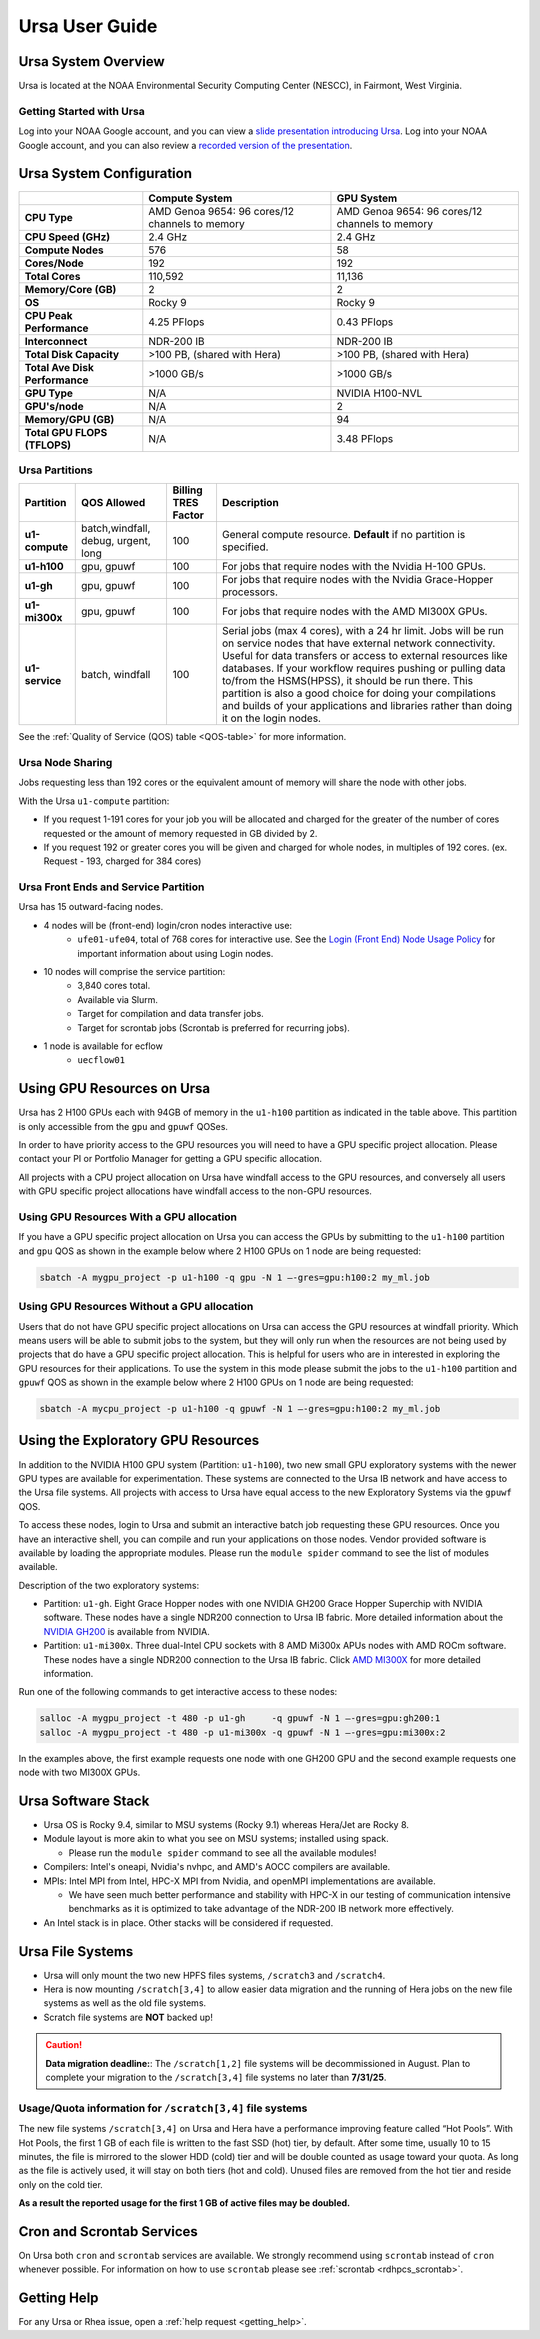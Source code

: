 .. _ursa-user-guide:

***************
Ursa User Guide
***************

.. image:: /images/Ursa.png
   :scale: 45%

.. _ursa-system-overview:

Ursa System Overview
====================
Ursa is located at the NOAA Environmental Security Computing Center (NESCC), in
Fairmont, West Virginia.

Getting Started with Ursa
-------------------------
Log into your NOAA Google account, and you can view a
`slide presentation introducing Ursa
<https://docs.google.com/presentation/d/1Miz_d5-atesgbfQhVk7LAWFNiveWwyDQFz3XZ4dfXLg/edit?pli=1&slide=id.p#slide=id.p>`_.
Log into your NOAA Google account, and you can also review
a `recorded version of the presentation
<https://drive.google.com/file/d/15-C4Zs_oMxUQ2_QqPm-9CkxPkeK46q56/view>`_.

Ursa System Configuration
=========================

.. list-table::
   :header-rows: 1
   :stub-columns: 1
   :align: left

   * -
     - Compute System
     - GPU System
   * - CPU Type
     - AMD Genoa 9654: 96 cores/12 channels to memory
     - AMD Genoa 9654: 96 cores/12 channels to memory
   * - CPU Speed (GHz)
     - 2.4 GHz
     - 2.4 GHz
   * - Compute Nodes
     - 576
     - 58
   * - Cores/Node
     - 192
     - 192
   * - Total Cores
     - 110,592
     - 11,136
   * - Memory/Core (GB)
     - 2
     - 2
   * - OS
     - Rocky 9
     - Rocky 9
   * - CPU Peak Performance
     - 4.25 PFlops
     - 0.43 PFlops
   * - Interconnect
     - NDR-200 IB
     - NDR-200 IB
   * - Total Disk Capacity
     - >100 PB, (shared with Hera)
     - >100 PB, (shared with Hera)
   * - Total Ave Disk Performance
     - >1000 GB/s
     - >1000 GB/s
   * - GPU Type
     - N/A
     - NVIDIA H100-NVL
   * - GPU's/node
     - N/A
     - 2
   * - Memory/GPU (GB)
     - N/A
     - 94
   * - Total GPU FLOPS (TFLOPS)
     - N/A
     - 3.48 PFlops

Ursa Partitions
---------------

.. list-table::
   :header-rows: 1
   :stub-columns: 1
   :align: left

   * - Partition
     - QOS Allowed
     - Billing TRES Factor
     - Description
   * - u1-compute
     - batch,windfall, debug, urgent, long
     - 100
     - General compute resource. **Default** if no partition is specified.
   * - u1-h100
     - gpu, gpuwf
     - 100
     - For jobs that require nodes with the Nvidia H-100 GPUs.
   * - u1-gh
     - gpu, gpuwf
     - 100
     - For jobs that require nodes with the Nvidia Grace-Hopper processors.
   * - u1-mi300x
     - gpu, gpuwf
     - 100
     - For jobs that require nodes with the AMD MI300X GPUs.
   * - u1-service
     - batch, windfall
     - 100
     - Serial jobs (max 4 cores), with a 24 hr limit. Jobs will be run on
       service nodes that have external network connectivity. Useful
       for data transfers or access to external resources like databases.
       If your workflow requires pushing or pulling data to/from
       the HSMS(HPSS), it should be run there. This partition
       is also a good choice for doing your compilations and
       builds of your applications and libraries rather than
       doing it on the login nodes.

See the :ref:`Quality of Service (QOS) table <QOS-table>` for more information.

Ursa Node Sharing
-----------------

Jobs requesting less than 192 cores or the equivalent amount
of memory will share the node with other jobs.

With the Ursa ``u1-compute`` partition:

* If you request 1-191 cores for your job
  you will be allocated and charged for the greater of
  the number of cores requested or the amount of memory
  requested in GB divided by 2.
* If you request 192 or greater cores you will be given and charged for whole
  nodes, in multiples of 192 cores. (ex. Request - 193, charged for 384 cores)

Ursa Front Ends and Service Partition
---------------------------------------
Ursa has 15 outward-facing nodes.

* 4 nodes will be (front-end) login/cron nodes interactive use:
    * ``ufe01-ufe04``, total of 768 cores for interactive use.
      See the `Login (Front End) Node Usage Policy <https://docs.rdhpcs.noaa.gov/queue_policy/policies.html#login-node-usage>`_ for important information about using Login nodes.
* 10 nodes will comprise the service partition:
    * 3,840 cores total.
    * Available via Slurm.
    * Target for compilation and data transfer jobs.
    * Target for scrontab jobs (Scrontab is preferred for recurring jobs).
* 1 node is available for ecflow
    * ``uecflow01``

Using GPU Resources on Ursa
===========================
Ursa has 2 H100 GPUs each with 94GB of memory in the ``u1-h100``
partition as indicated in the table above.  This partition
is only accessible from the ``gpu`` and ``gpuwf`` QOSes.

In order to have priority access to the GPU resources you will need to
have a GPU specific project allocation. Please contact your PI
or Portfolio Manager for getting a GPU specific allocation.

All projects with a CPU project allocation on Ursa have
windfall access to the GPU resources, and conversely all users with
GPU specific project allocations have windfall access
to the non-GPU resources.

Using GPU Resources With a GPU allocation
-----------------------------------------

If you have a GPU specific project allocation on Ursa you
can access the GPUs by
submitting to the ``u1-h100`` partition and ``gpu`` QOS as shown in
the example below where 2 H100 GPUs on 1 node are being requested:

.. code-block:: shell

   sbatch -A mygpu_project -p u1-h100 -q gpu -N 1 –-gres=gpu:h100:2 my_ml.job

Using GPU Resources Without a GPU allocation
--------------------------------------------

Users that do not have GPU specific project allocations
on Ursa can access
the GPU resources at windfall priority. Which means users will be able
to submit jobs to the system, but they will only run when the
resources are not being used by projects that do have a GPU
specific project allocation.
This is helpful for users who are in interested in
exploring the GPU resources for their applications. To use the system
in this mode please submit the jobs to the ``u1-h100`` partition and
``gpuwf``
QOS as shown in the example below where 2 H100 GPUs on 1 node are
being requested:

.. code-block:: shell

   sbatch -A mycpu_project -p u1-h100 -q gpuwf -N 1 –-gres=gpu:h100:2 my_ml.job


Using the Exploratory GPU Resources
===================================

In addition to the NVIDIA H100 GPU system (Partition: ``u1-h100``),
two new small GPU exploratory systems with the newer GPU types
are available for experimentation.  These systems are connected
to the Ursa IB network and have access to the Ursa file systems.
All projects with access to Ursa have equal access to the
new Exploratory Systems via the ``gpuwf`` QOS.

To access these nodes, login to Ursa and submit an interactive
batch job requesting these GPU resources. Once you have an interactive
shell, you can compile and run your applications on those nodes.
Vendor provided software is available by loading the appropriate
modules. Please run the ``module spider`` command to see the list
of modules available.

Description of the two exploratory systems:

* Partition:  ``u1-gh``. Eight Grace Hopper nodes with one
  NVIDIA GH200 Grace Hopper Superchip with NVIDIA software.
  These nodes have a single NDR200 connection to Ursa
  IB fabric.  More detailed information about
  the `NVIDIA GH200 <https://resources.nvidia.com/en-us-data-center-overview-mc/en-us-data-center-overview/grace-hopper-superchip-datasheet-partner>`_
  is available from NVIDIA.

* Partition:  ``u1-mi300x``. Three dual-Intel CPU sockets
  with 8 AMD Mi300x APUs nodes with AMD ROCm software.
  These nodes have a single NDR200 connection to the
  Ursa IB fabric. Click `AMD MI300X <https://www.amd.com/en/products/accelerators/instinct/mi300/mi300x.html>`_
  for more detailed information.

Run one of the following commands to get interactive access to these nodes:

.. code-block:: shell

  salloc -A mygpu_project -t 480 -p u1-gh     -q gpuwf -N 1 –-gres=gpu:gh200:1
  salloc -A mygpu_project -t 480 -p u1-mi300x -q gpuwf -N 1 –-gres=gpu:mi300x:2

In the examples above, the first example requests one node
with one GH200 GPU and the second example requests one node with
two MI300X GPUs.

Ursa Software Stack
===================

* Ursa OS is Rocky 9.4, similar to MSU systems (Rocky 9.1)
  whereas Hera/Jet are Rocky 8.
* Module layout is more akin to what you see on MSU
  systems; installed using spack.

  * Please run the ``module spider`` command to see all
    the available modules!

* Compilers: Intel's oneapi, Nvidia's nvhpc, and
  AMD's AOCC compilers are available.
* MPIs: Intel MPI from Intel, HPC-X MPI from Nvidia, and openMPI
  implementations are available.

  * We have seen much better performance and stability with
    HPC-X in our testing of communication intensive benchmarks
    as it is optimized to take advantage of the NDR-200 IB
    network more effectively.

* An Intel stack is in place. Other stacks will be
  considered if requested.

Ursa File Systems
=================

* Ursa will only mount the two new HPFS files systems,
  ``/scratch3`` and ``/scratch4``.
* Hera is now mounting ``/scratch[3,4]`` to allow easier data
  migration and the running of Hera jobs on the new file
  systems as well as the old file systems.
* Scratch file systems are **NOT** backed up!

.. caution::
   **Data migration deadline:**: The ``/scratch[1,2]`` file systems
   will be decommissioned in August. Plan to complete your migration to
   the ``/scratch[3,4]`` file systems no later than **7/31/25**.

Usage/Quota information for ``/scratch[3,4]`` file systems
----------------------------------------------------------

The new file systems ``/scratch[3,4]`` on
Ursa and Hera have a performance improving feature called
“Hot Pools”.  With Hot Pools, the first 1 GB of each file is written
to the fast SSD (hot) tier, by default. After some time, usually
10 to 15 minutes, the file is mirrored to the slower HDD (cold) tier
and will be double counted as usage toward your quota. As long as the
file is actively used, it will stay on both tiers (hot and cold). Unused
files are removed from the hot tier and reside only on the cold tier.

**As a result the reported usage for the first 1 GB of
active files may be doubled.**


Cron and Scrontab Services
==========================

On Ursa both ``cron`` and ``scrontab`` services are available.
We strongly recommend using ``scrontab`` instead of ``cron``
whenever possible.  For information on how to use ``scrontab``
please see :ref:`scrontab <rdhpcs_scrontab>`.

Getting Help
=============

For any Ursa or Rhea issue, open a :ref:`help request <getting_help>`.
